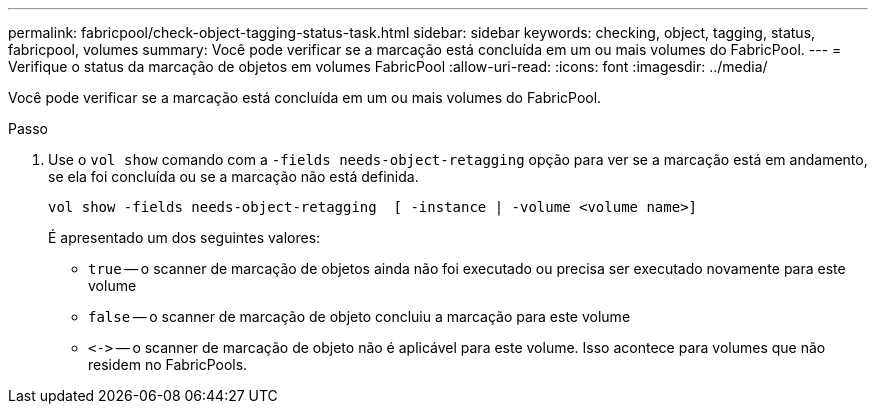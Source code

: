 ---
permalink: fabricpool/check-object-tagging-status-task.html 
sidebar: sidebar 
keywords: checking, object, tagging, status, fabricpool, volumes 
summary: Você pode verificar se a marcação está concluída em um ou mais volumes do FabricPool. 
---
= Verifique o status da marcação de objetos em volumes FabricPool
:allow-uri-read: 
:icons: font
:imagesdir: ../media/


[role="lead"]
Você pode verificar se a marcação está concluída em um ou mais volumes do FabricPool.

.Passo
. Use o `vol show` comando com a `-fields needs-object-retagging` opção para ver se a marcação está em andamento, se ela foi concluída ou se a marcação não está definida.
+
[listing]
----
vol show -fields needs-object-retagging  [ -instance | -volume <volume name>]
----
+
É apresentado um dos seguintes valores:

+
** `true` -- o scanner de marcação de objetos ainda não foi executado ou precisa ser executado novamente para este volume
** `false` -- o scanner de marcação de objeto concluiu a marcação para este volume
** `+<->+` -- o scanner de marcação de objeto não é aplicável para este volume. Isso acontece para volumes que não residem no FabricPools.



